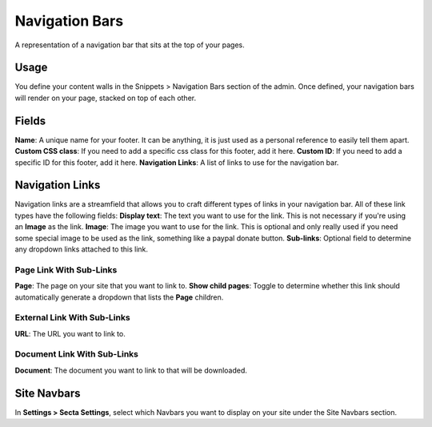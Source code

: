 Navigation Bars
===============

A representation of a navigation bar that sits at the top of your pages.

Usage
-----

You define your content walls in the Snippets > Navigation Bars section of the admin.  Once defined, your navigation bars will render on your page, stacked on top of each other.

Fields
------

**Name**: A unique name for your footer.  It can be anything, it is just used as a personal reference to easily tell them apart.
**Custom CSS class**: If you need to add a specific css class for this footer, add it here.
**Custom ID**: If you need to add a specific ID for this footer, add it here.
**Navigation Links**: A list of links to use for the navigation bar.

Navigation Links
----------------

Navigation links are a streamfield that allows you to craft different types of links in your navigation bar.  All of these link types have the following fields:
**Display text**: The text you want to use for the link. This is not necessary if you're using an **Image** as the link.
**Image**: The image you want to use for the link.  This is optional and only really used if you need some special image to be used as the link, something like a paypal donate button.
**Sub-links**: Optional field to determine any dropdown links attached to this link.

Page Link With Sub-Links
~~~~~~~~~~~~~~~~~~~~~~~~
**Page**: The page on your site that you want to link to.
**Show child pages**: Toggle to determine whether this link should automatically generate a dropdown that lists the **Page** children.

External Link With Sub-Links
~~~~~~~~~~~~~~~~~~~~~~~~~~~~
**URL**: The URL you want to link to.

Document Link With Sub-Links
~~~~~~~~~~~~~~~~~~~~~~~~~~~~
**Document**: The document you want to link to that will be downloaded.

Site Navbars
------------

In **Settings > Secta Settings**, select which Navbars you want to display on your site under the Site Navbars section.

